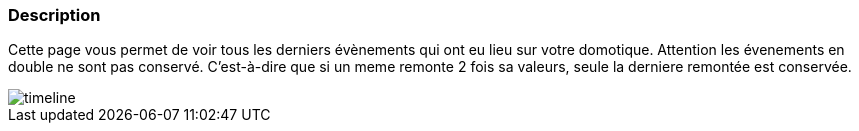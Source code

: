 === Description

Cette page vous permet de voir tous les derniers évènements qui ont eu lieu sur votre domotique. Attention les évenements 
en double ne sont pas conservé. C'est-à-dire que si un meme remonte 2 fois sa valeurs, seule la derniere remontée est 
conservée.

image::../images/timeline.JPG[]
